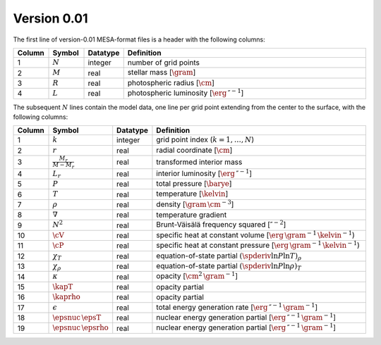 Version 0.01
------------

The first line of version-0.01 MESA-format files is a header with the following columns:

.. list-table::
   :widths: 10 10 10 70
   :header-rows: 1

   * - Column
     - Symbol
     - Datatype
     - Definition
   * - 1
     - :math:`N`
     - integer
     - number of grid points
   * - 2
     - :math:`M`
     - real
     - stellar mass [:math:`\gram`]
   * - 3
     - :math:`R`
     - real
     - photospheric radius [:math:`\cm`]
   * - 4
     - :math:`L`
     - real
     - photospheric luminosity [:math:`\erg\,\second^{-1}`]

The subsequent :math:`N` lines contain the model data, one line per
grid point extending from the center to the surface, with the
following columns:

.. list-table::
   :widths: 10 10 10 70
   :header-rows: 1

   * - Column
     - Symbol
     - Datatype
     - Definition
   * - 1
     - :math:`k`
     - integer
     - grid point index (:math:`k=1,\ldots,N`)
   * - 2
     - :math:`r`
     - real
     - radial coordinate [:math:`\cm`]
   * - 3
     - :math:`\frac{M_{r}}{M-M_{r}}`
     - real
     - transformed interior mass
   * - 4
     - :math:`L_{r}`
     - real
     - interior luminosity [:math:`\erg\,\second^{-1}`]
   * - 5
     - :math:`P`
     - real
     - total pressure [:math:`\barye`]
   * - 6
     - :math:`T`
     - real
     - temperature [:math:`\kelvin`]
   * - 7
     - :math:`\rho`
     - real
     - density [:math:`\gram\,\cm^{-3}`]
   * - 8
     - :math:`\nabla`
     - real
     - temperature gradient
   * - 9
     - :math:`N^{2}`
     - real
     - Brunt-Väisälä frequency squared [:math:`\second^{-2}`]
   * - 10
     - :math:`\cV`
     - real
     - specific heat at constant volume [:math:`\erg\,\gram^{-1}\,\kelvin^{-1}`)
   * - 11
     - :math:`\cP`
     - real
     - specific heat at constant pressure [:math:`\erg\,\gram^{-1}\,\kelvin^{-1}`)
   * - 12
     - :math:`\chi_{T}`
     - real
     - equation-of-state partial :math:`(\spderiv{\ln P}{\ln T})_{\rho}`
   * - 13
     - :math:`\chi_{\rho}`
     - real
     - equation-of-state partial :math:`(\spderiv{\ln P}{\ln \rho})_{T}`
   * - 14
     - :math:`\kappa`
     - real
     - opacity [:math:`\cm^{2}\,\gram^{-1}`]
   * - 15
     - :math:`\kapT`
     - real
     - opacity partial
   * - 16
     - :math:`\kaprho`
     - real
     - opacity partial
   * - 17
     - :math:`\epsilon`
     - real
     - total energy generation rate [:math:`\erg\,\second^{-1}\,\gram^{-1}`]
   * - 18
     - :math:`\epsnuc\,\epsT`
     - real
     - nuclear energy generation partial [:math:`\erg\,\second^{-1}\,\gram^{-1}`]
   * - 19
     - :math:`\epsnuc\,\epsrho`
     - real
     - nuclear energy generation partial [:math:`\erg\,\second^{-1}\,\gram^{-1}`]
